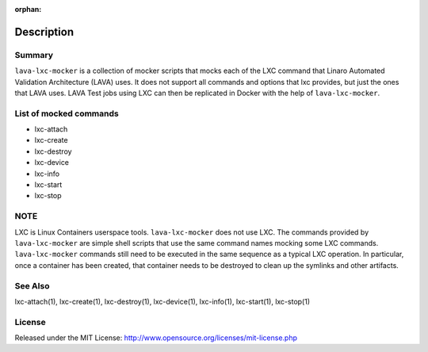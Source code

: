 :orphan:

Description
###########

Summary
*******

``lava-lxc-mocker`` is a collection of mocker scripts that mocks each of
the LXC command that Linaro Automated Validation Architecture (LAVA) uses.
It does not support all commands and options that lxc provides, but just the
ones that LAVA uses. LAVA Test jobs using LXC can then be replicated in
Docker with the help of ``lava-lxc-mocker``.

List of mocked commands
***********************

* lxc-attach
* lxc-create
* lxc-destroy
* lxc-device
* lxc-info
* lxc-start
* lxc-stop

NOTE
****
LXC is Linux Containers userspace tools. ``lava-lxc-mocker`` does not
use LXC. The commands provided by ``lava-lxc-mocker`` are simple shell scripts
that use the same command names mocking some LXC commands. ``lava-lxc-mocker``
commands still need to be executed in the same sequence as a typical LXC
operation. In particular, once a container has been created, that container
needs to be destroyed to clean up the symlinks and other artifacts.

See Also
********
lxc-attach(1), lxc-create(1), lxc-destroy(1), lxc-device(1), lxc-info(1),
lxc-start(1), lxc-stop(1)

License
*******
Released under the MIT License:
http://www.opensource.org/licenses/mit-license.php
